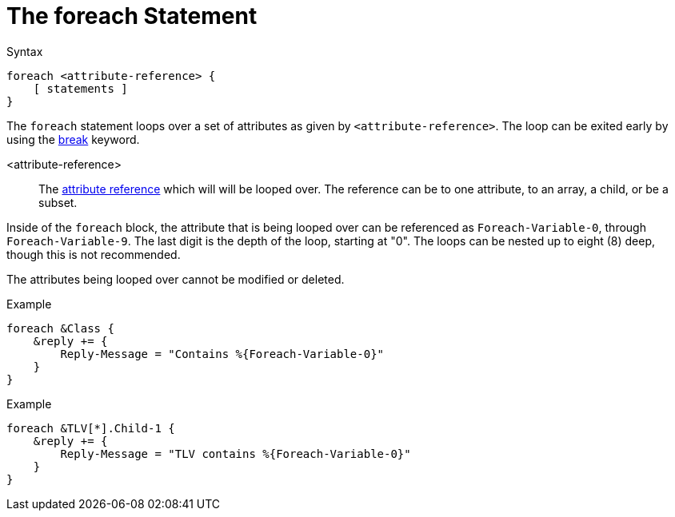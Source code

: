 = The foreach Statement

.Syntax
[source,unlang]
----
foreach <attribute-reference> {
    [ statements ]
}
----

The `foreach` statement loops over a set of attributes as given by
`<attribute-reference>`.  The loop can be exited early by using the
xref:unlang/break.adoc[break] keyword.

<attribute-reference>::

The xref:unlang/attr.adoc[attribute reference] which will will be looped
over.  The reference can be to one attribute, to an array, a child, or
be a subset.

Inside of the `foreach` block, the attribute that is being looped over
can be referenced as `Foreach-Variable-0`, through
`Foreach-Variable-9`.  The last digit is the depth of the loop,
starting at "0".  The loops can be nested up to eight (8) deep, though
this is not recommended.

The attributes being looped over cannot be modified or deleted.

.Example
[source,unlang]
----
foreach &Class {
    &reply += {
        Reply-Message = "Contains %{Foreach-Variable-0}"
    }
}
----

.Example
[source,unlang]
----
foreach &TLV[*].Child-1 {
    &reply += {
        Reply-Message = "TLV contains %{Foreach-Variable-0}"
    }
}
----

// Copyright (C) 2021 Network RADIUS SAS.  Licenced under CC-by-NC 4.0.
// Development of this documentation was sponsored by Network RADIUS SAS.
